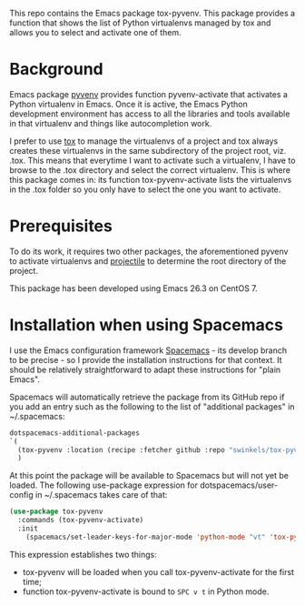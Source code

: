 This repo contains the Emacs package tox-pyvenv. This package provides a
function that shows the list of Python virtualenvs managed by tox and allows you
to select and activate one of them.

* Background

Emacs package [[https://github.com/jorgenschaefer/pyvenv][pyvenv]] provides function pyvenv-activate that activates a Python
virtualenv in Emacs. Once it is active, the Emacs Python development environment
has access to all the libraries and tools available in that virtualenv and
things like autocompletion work.

I prefer to use [[https://tox.readthedocs.io/en/latest/][tox]] to manage the virtualenvs of a project and tox always
creates these virtualenvs in the same subdirectory of the project root, viz.
.tox. This means that everytime I want to activate such a virtualenv, I have to
browse to the .tox directory and select the correct virtualenv. This is where
this package comes in: its function tox-pyvenv-activate lists the virtualenvs in
the .tox folder so you only have to select the one you want to activate.

* Prerequisites

To do its work, it requires two other packages, the aforementioned pyvenv to
activate virtualenvs and [[https://docs.projectile.mx/en/latest/][projectile]] to determine the root directory of the
project.

This package has been developed using Emacs 26.3 on CentOS 7.

* Installation when using Spacemacs

I use the Emacs configuration framework [[https://develop.spacemacs.org/][Spacemacs]] - its develop branch to be
precise - so I provide the installation instructions for that context. It should
be relatively straightforward to adapt these instructions for "plain Emacs".

Spacemacs will automatically retrieve the package from its GitHub repo if you
add an entry such as the following to the list of "additional packages" in
~/.spacemacs:
#+begin_src emacs-lisp
   dotspacemacs-additional-packages
   `(
     (tox-pyvenv :location (recipe :fetcher github :repo "swinkels/tox-pyvenv"))
     )
#+end_src

At this point the package will be available to Spacemacs but will not yet be
loaded. The following use-package expression for dotspacemacs/user-config in
~/.spacemacs takes care of that:
#+begin_src emacs-lisp
(use-package tox-pyvenv
  :commands (tox-pyvenv-activate)
  :init
    (spacemacs/set-leader-keys-for-major-mode 'python-mode "vt" 'tox-pyvenv-activate))
#+end_src
This expression establishes two things:
- tox-pyvenv will be loaded when you call tox-pyvenv-activate for the first time;
- function tox-pyvenv-activate is bound to ~SPC v t~ in Python mode.
